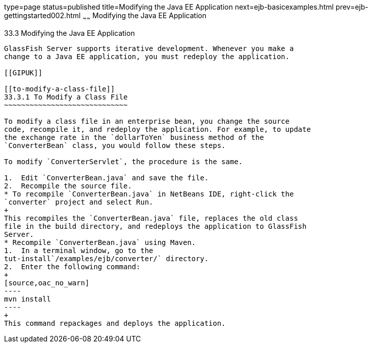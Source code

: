 type=page
status=published
title=Modifying the Java EE Application
next=ejb-basicexamples.html
prev=ejb-gettingstarted002.html
~~~~~~
Modifying the Java EE Application
=================================

[[GIPTI]]

[[modifying-the-java-ee-application]]
33.3 Modifying the Java EE Application
--------------------------------------

GlassFish Server supports iterative development. Whenever you make a
change to a Java EE application, you must redeploy the application.

[[GIPUK]]

[[to-modify-a-class-file]]
33.3.1 To Modify a Class File
~~~~~~~~~~~~~~~~~~~~~~~~~~~~~

To modify a class file in an enterprise bean, you change the source
code, recompile it, and redeploy the application. For example, to update
the exchange rate in the `dollarToYen` business method of the
`ConverterBean` class, you would follow these steps.

To modify `ConverterServlet`, the procedure is the same.

1.  Edit `ConverterBean.java` and save the file.
2.  Recompile the source file.
* To recompile `ConverterBean.java` in NetBeans IDE, right-click the
`converter` project and select Run.
+
This recompiles the `ConverterBean.java` file, replaces the old class
file in the build directory, and redeploys the application to GlassFish
Server.
* Recompile `ConverterBean.java` using Maven.
1.  In a terminal window, go to the
tut-install`/examples/ejb/converter/` directory.
2.  Enter the following command:
+
[source,oac_no_warn]
----
mvn install
----
+
This command repackages and deploys the application.


